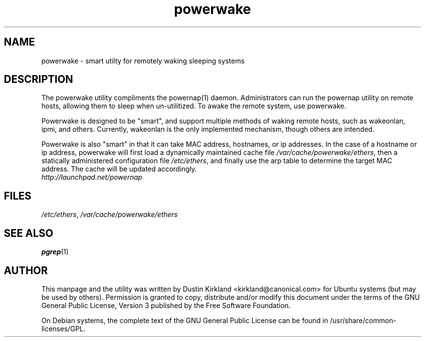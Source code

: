 .TH powerwake 1 "26 Jun 2009" powerwake "powerwake"
.SH NAME
powerwake \- smart utilty for remotely waking sleeping systems

.SH DESCRIPTION
The powerwake utility compliments the powernap(1) daemon.  Administrators can run the powernap utility on remote hosts, allowing them to sleep when un-utilitized.  To awake the remote system, use powerwake.

Powerwake is designed to be "smart", and support multiple methods of waking remote hosts, such as wakeonlan, ipmi, and others.  Currently, wakeonlan is the only implemented mechanism, though others are intended.

Powerwake is also "smart" in that it can take MAC address, hostnames, or ip addresses.  In the case of a hostname or ip address, powerwake will first load a dynamically maintained cache file \fI/var/cache/powerwake/ethers\fP, then a statically administered configuration file \fI/etc/ethers\fP, and finally use the arp table to determine the target MAC address.  The cache will be updated accordingly.

.TP
\fIhttp://launchpad.net/powernap\fP
.PD

.SH FILES
\fI/etc/ethers\fP, \fI/var/cache/powerwake/ethers\fP

.SH SEE ALSO
\fBpgrep\fP(1)

.SH AUTHOR
This manpage and the utility was written by Dustin Kirkland <kirkland@canonical.com> for Ubuntu systems (but may be used by others).  Permission is granted to copy, distribute and/or modify this document under the terms of the GNU General Public License, Version 3 published by the Free Software Foundation.

On Debian systems, the complete text of the GNU General Public License can be found in /usr/share/common-licenses/GPL.
